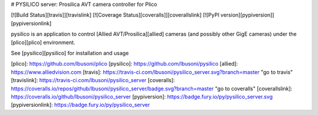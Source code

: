 # PYSILICO server: Prosilica AVT camera controller for Plico

[![Build Status][travis]][travislink]  [![Coverage Status][coveralls]][coverallslink]  [![PyPI version][pypiversion]][pypiversionlink]  

pysilico is an application to control [Allied AVT/Prosilica][allied] cameras (and possibly other GigE cameras) under the [plico][plico] environment.

See [pysilico][pysilico] for installation and usage

[plico]: https://github.com/lbusoni/plico
[pysilico]: https://github.com/lbusoni/pysilico
[allied]: https://www.alliedvision.com
[travis]: https://travis-ci.com/lbusoni/pysilico_server.svg?branch=master "go to travis"
[travislink]: https://travis-ci.com/lbusoni/pysilico_server
[coveralls]: https://coveralls.io/repos/github/lbusoni/pysilico_server/badge.svg?branch=master "go to coveralls"
[coverallslink]: https://coveralls.io/github/lbusoni/pysilico_server
[pypiversion]: https://badge.fury.io/py/pysilico_server.svg
[pypiversionlink]: https://badge.fury.io/py/pysilico_server


